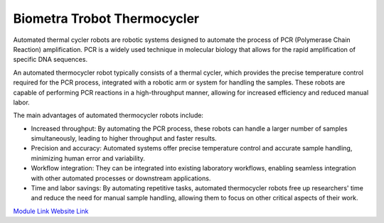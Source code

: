 Biometra Trobot Thermocycler
============================

Automated thermal cycler robots are robotic systems designed to automate the process of PCR (Polymerase Chain Reaction) amplification. PCR is a widely used technique in molecular biology that allows for the rapid amplification of specific DNA sequences.

An automated thermocycler robot typically consists of a thermal cycler, which provides the precise temperature control required for the PCR process, integrated with a robotic arm or system for handling the samples. These robots are capable of performing PCR reactions in a high-throughput manner, allowing for increased efficiency and reduced manual labor.

The main advantages of automated thermocycler robots include:

- Increased throughput: By automating the PCR process, these robots can handle a larger number of samples simultaneously, leading to higher throughput and faster results.
- Precision and accuracy: Automated systems offer precise temperature control and accurate sample handling, minimizing human error and variability.
- Workflow integration: They can be integrated into existing laboratory workflows, enabling seamless integration with other automated processes or downstream applications.
- Time and labor savings: By automating repetitive tasks, automated thermocycler robots free up researchers' time and reduce the need for manual sample handling, allowing them to focus on other critical aspects of their work.


.. image:: /images/robots/biometra.jpeg
  :width: 400

`Module Link <https://github.com/AD-SDL/biometra_module.git>`_
`Website Link <https://www.analytik-jena.com/products/life-science/pcr-qpcr-thermal-cycler/thermal-cycler-pcr/biometra-trobot-ii-series/>`_